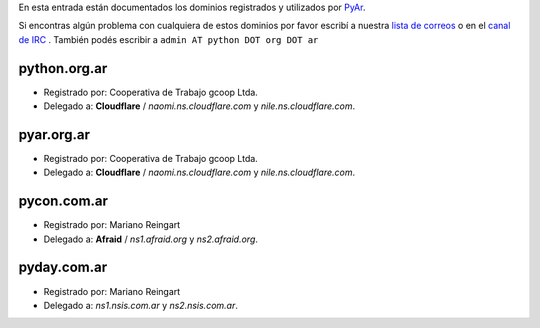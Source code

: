 .. title: Dominios de Python Argentina


En esta entrada están documentados los dominios registrados y utilizados por PyAr_.

Si encontras algún problema con cualquiera de estos dominios por favor escribí a nuestra `lista de correos`_ o en el `canal de IRC`_ .
También podés escribir a ``admin AT python DOT org DOT ar``

python.org.ar
-------------

* Registrado por: Cooperativa de Trabajo gcoop Ltda.

* Delegado a: **Cloudflare** / *naomi.ns.cloudflare.com* y *nile.ns.cloudflare.com*.

pyar.org.ar
-----------

* Registrado por: Cooperativa de Trabajo gcoop Ltda.

* Delegado a: **Cloudflare** / *naomi.ns.cloudflare.com* y *nile.ns.cloudflare.com*.

pycon.com.ar
------------

* Registrado por: Mariano Reingart

* Delegado a: **Afraid** / *ns1.afraid.org* y *ns2.afraid.org*.

pyday.com.ar
------------

* Registrado por: Mariano Reingart

* Delegado a: *ns1.nsis.com.ar* y *ns2.nsis.com.ar*.

.. ############################################################################

.. _lista de correos: http://python.org.ar/ListaDeCorreo

.. _canal de IRC: http://python.org.ar/IRC



.. _pyar: /pyar
